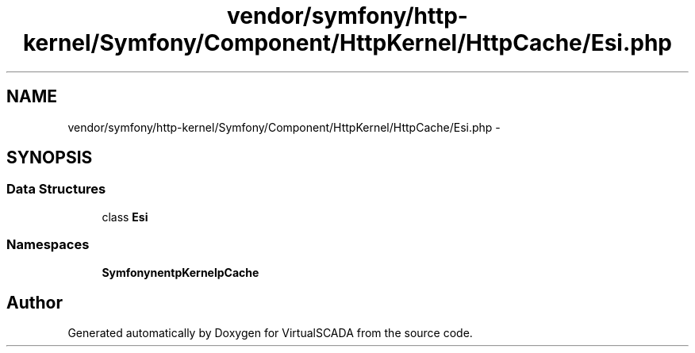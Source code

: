 .TH "vendor/symfony/http-kernel/Symfony/Component/HttpKernel/HttpCache/Esi.php" 3 "Tue Apr 14 2015" "Version 1.0" "VirtualSCADA" \" -*- nroff -*-
.ad l
.nh
.SH NAME
vendor/symfony/http-kernel/Symfony/Component/HttpKernel/HttpCache/Esi.php \- 
.SH SYNOPSIS
.br
.PP
.SS "Data Structures"

.in +1c
.ti -1c
.RI "class \fBEsi\fP"
.br
.in -1c
.SS "Namespaces"

.in +1c
.ti -1c
.RI " \fBSymfony\\Component\\HttpKernel\\HttpCache\fP"
.br
.in -1c
.SH "Author"
.PP 
Generated automatically by Doxygen for VirtualSCADA from the source code\&.
